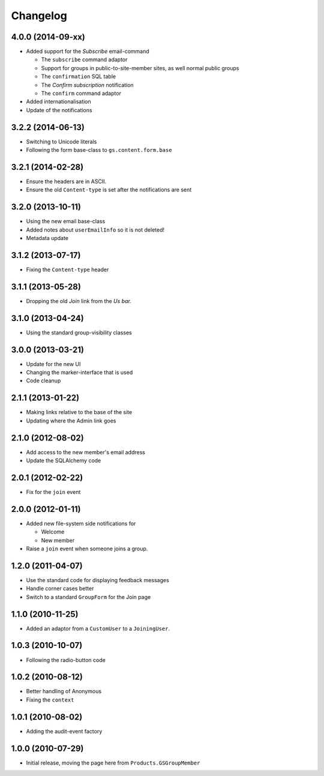 Changelog
=========

4.0.0 (2014-09-xx)
------------------

* Added support for the *Subscribe* email-command
  
  + The ``subscribe`` command adaptor
  + Support for groups in public-to-site-member sites, as well
    normal public groups
  + The ``confirmation`` SQL table
  + The *Confirm subscription* notification
  + The ``confirm`` command adaptor

* Added internationalisation
* Update of the notifications

3.2.2 (2014-06-13)
------------------

* Switching to Unicode literals
* Following the form base-class to ``gs.content.form.base``

3.2.1 (2014-02-28)
------------------

* Ensure the headers are in ASCII.
* Ensure the old ``Content-type`` is set after the notifications
  are sent

3.2.0 (2013-10-11)
------------------

* Using the new email base-class
* Added notes about ``userEmailInfo`` so it is not deleted!
* Metadata update

3.1.2 (2013-07-17)
------------------

* Fixing the ``Content-type`` header

3.1.1 (2013-05-28)
------------------

* Dropping the old *Join* link from the *Us bar.*

3.1.0 (2013-04-24)
------------------

* Using the standard group-visibility classes

3.0.0 (2013-03-21)
------------------

* Update for the new UI
* Changing the marker-interface that is used
* Code cleanup


2.1.1 (2013-01-22)
------------------

* Making links relative to the base of the site
* Updating where the Admin link goes

2.1.0 (2012-08-02)
------------------

* Add access to the new member's email address
* Update the SQLAlchemy code

2.0.1 (2012-02-22)
------------------

* Fix for the ``join`` event

2.0.0 (2012-01-11)
------------------

* Added new file-system side notifications for
  
  + Welcome
  + New member

* Raise a ``join`` event when someone joins a group.

1.2.0 (2011-04-07)
------------------

* Use the standard code for displaying feedback messages
* Handle corner cases better
* Switch to a standard ``GroupForm`` for the Join page

1.1.0 (2010-11-25)
------------------

* Added an adaptor from a ``CustomUser`` to a ``JoiningUser``.

1.0.3 (2010-10-07)
------------------

* Following the radio-button code

1.0.2 (2010-08-12)
------------------

* Better handling of Anonymous
* Fixing the ``context``

1.0.1 (2010-08-02)
------------------

* Adding the audit-event factory

1.0.0 (2010-07-29)
------------------

* Initial release, moving the page here from ``Products.GSGroupMember``
